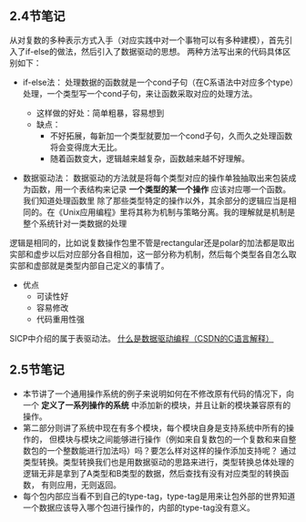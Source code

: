 ** 2.4节笔记
从对复数的多种表示方式入手（对应实践中对一个事物可以有多种建模），首先引入了if-else的做法，然后引入了数据驱动的思想。
两种方法写出来的代码具体区别如下：
- if-else法：
  处理数据的函数就是一个cond子句（在C系语法中对应多个type）处理，一个类型写一个cond子句，来让函数采取对应的处理方法。

  - 这样做的好处：简单粗暴，容易想到
  - 缺点：
    - 不好拓展，每新加一个类型就要加一个cond子句，久而久之处理函数将会变得庞大无比。
    - 随着函数变大，逻辑越来越复杂，函数越来越不好理解。
- 数据驱动法：
  数据驱动的方法就是将每个类型对应的操作单独抽取出来包装成为函数，用一个表结构来记录 *一个类型的某一个操作* 应该对应哪一个函数。我们知道处理函数里
  除了那些类型特定的操作以外，其余部分的逻辑应当是相同的。在《Unix应用编程》里将其称为机制与策略分离。我的理解就是机制是整个系统针对一类数据的处理
逻辑是相同的，比如说复数操作包里不管是rectangular还是polar的加法都是取出实部和虚步以后对应部分各自相加，这一部分称为机制，然后每个类型各自怎么取
实部和虚部就是类型内部自己定义的事情了。
  - 优点
    - 可读性好
    - 容易修改
    - 代码重用性强
SICP中介绍的属于表驱动法。
[[https://blog.csdn.net/chgaowei/article/details/6658260][什么是数据驱动编程（CSDN的C语言解释）]]
** 2.5节笔记
- 本节讲了一个通用操作系统的例子来说明如何在不修改原有代码的情况下，向一个 *定义了一系列操作的系统* 中添加新的模块，并且让新的模块兼容原有的操作。
- 第二部分则讲了系统中现在有多个模块，每个模块自身是支持系统中所有的操作的，
  但模块与模块之间能够进行操作（例如来自复数包的一个复数和来自整数包的一个整数能进行加法吗）吗？要怎么样对这样的操作添加支持呢？
  通过类型转换。类型转换我们也是用数据驱动的思路来进行，类型转换总体处理的逻辑无非是拿到了A类型和B类型的数据，然后查找有没有对应类型的转换函数，
  有则应用，无则返回。
- 每个包内部应当看不到自己的type-tag，type-tag是用来让包外部的世界知道一个数据应该导入哪个包进行操作的，内部的type-tag没有意义。
